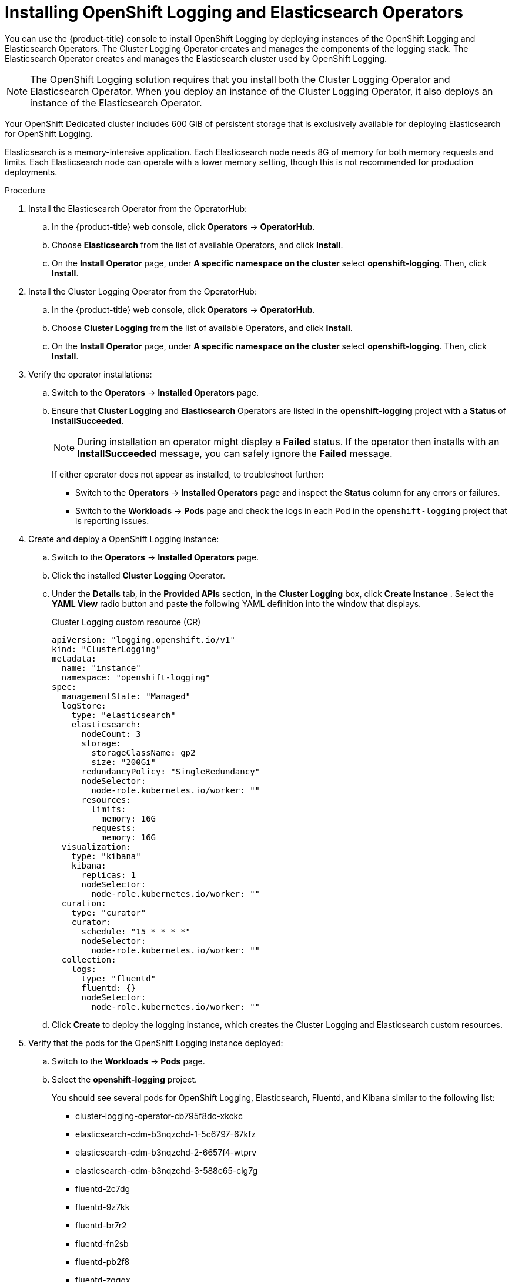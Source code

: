 // Module included in the following assemblies:
//
// * logging/dedicated-cluster-deploying.adoc

[id="dedicated-cluster-install-deploy"]

= Installing OpenShift Logging and Elasticsearch Operators

You can use the {product-title} console to install OpenShift Logging by deploying instances of
the OpenShift Logging and Elasticsearch Operators.  The Cluster Logging Operator
creates and manages the components of the logging stack.  The Elasticsearch Operator
creates and manages the Elasticsearch cluster used by OpenShift Logging.

[NOTE]
====
The OpenShift Logging solution requires that you install both the
Cluster Logging Operator and Elasticsearch Operator. When you deploy an instance
of the Cluster Logging Operator, it also deploys an instance of the Elasticsearch
Operator.
====

Your OpenShift Dedicated cluster includes 600 GiB of persistent storage that is
exclusively available for deploying Elasticsearch for OpenShift Logging.

Elasticsearch is a memory-intensive application. Each Elasticsearch node needs
8G of memory for both memory requests and limits. Each Elasticsearch node can
operate with a lower memory setting, though this is not recommended for
production deployments.

.Procedure

. Install the Elasticsearch Operator from the OperatorHub:

.. In the {product-title} web console, click *Operators* -> *OperatorHub*.

.. Choose *Elasticsearch* from the list of available Operators, and click *Install*.

.. On the *Install Operator* page, under *A specific namespace on the cluster* select *openshift-logging*.
Then, click *Install*.

. Install the Cluster Logging Operator from the OperatorHub:

.. In the {product-title} web console, click *Operators* -> *OperatorHub*.

.. Choose  *Cluster Logging* from the list of available Operators, and click *Install*.

.. On the *Install Operator* page, under *A specific namespace on the cluster* select *openshift-logging*.
Then, click *Install*.

. Verify the operator installations:

.. Switch to the *Operators* → *Installed Operators* page.

.. Ensure that *Cluster Logging* and *Elasticsearch* Operators are listed in the
*openshift-logging* project with a *Status* of *InstallSucceeded*.
+
[NOTE]
====
During installation an operator might display a *Failed* status. If the operator then installs with an *InstallSucceeded* message,
you can safely ignore the *Failed* message.
====
+
If either operator does not appear as installed, to troubleshoot further:
+
* Switch to the *Operators* → *Installed Operators* page and inspect
the *Status* column for any errors or failures.
* Switch to the *Workloads* → *Pods* page and check the logs in each Pod in the
`openshift-logging` project that is reporting issues.

. Create and deploy a OpenShift Logging instance:

.. Switch to the *Operators* → *Installed Operators* page.

.. Click the installed *Cluster Logging* Operator.

.. Under the *Details* tab, in the *Provided APIs* section, in the
*Cluster Logging* box, click *Create Instance* . Select the *YAML View*
radio button and paste the following YAML definition into the window
that displays.
+
.Cluster Logging custom resource (CR)
[source,yaml]
----
apiVersion: "logging.openshift.io/v1"
kind: "ClusterLogging"
metadata:
  name: "instance"
  namespace: "openshift-logging"
spec:
  managementState: "Managed"
  logStore:
    type: "elasticsearch"
    elasticsearch:
      nodeCount: 3
      storage:
        storageClassName: gp2
        size: "200Gi"
      redundancyPolicy: "SingleRedundancy"
      nodeSelector:
        node-role.kubernetes.io/worker: ""
      resources:
        limits:
          memory: 16G
        requests:
          memory: 16G
  visualization:
    type: "kibana"
    kibana:
      replicas: 1
      nodeSelector:
        node-role.kubernetes.io/worker: ""
  curation:
    type: "curator"
    curator:
      schedule: "15 * * * *"
      nodeSelector:
        node-role.kubernetes.io/worker: ""
  collection:
    logs:
      type: "fluentd"
      fluentd: {}
      nodeSelector:
        node-role.kubernetes.io/worker: ""
----

.. Click *Create* to deploy the logging instance, which creates the Cluster
Logging and Elasticsearch custom resources.

. Verify that the pods for the OpenShift Logging instance deployed:

.. Switch to the *Workloads* → *Pods* page.

.. Select the *openshift-logging* project.
+
You should see several pods for OpenShift Logging, Elasticsearch, Fluentd, and Kibana similar to the following list:
+
* cluster-logging-operator-cb795f8dc-xkckc
* elasticsearch-cdm-b3nqzchd-1-5c6797-67kfz
* elasticsearch-cdm-b3nqzchd-2-6657f4-wtprv
* elasticsearch-cdm-b3nqzchd-3-588c65-clg7g
* fluentd-2c7dg
* fluentd-9z7kk
* fluentd-br7r2
* fluentd-fn2sb
* fluentd-pb2f8
* fluentd-zqgqx
* kibana-7fb4fd4cc9-bvt4p

. Access the OpenShift Logging interface, *Kibana*, from the *Monitoring* →
*Logging* page of the {product-title} web console.
